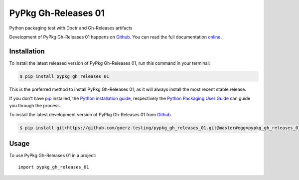 ====================
PyPkg Gh-Releases 01
====================

.. image:: https://img.shields.io/badge/github-goerz--testing/pypkg__gh__releases__01-blue.svg
   :alt: Source code on Github
   :target: https://github.com/goerz-testing/pypkg_gh_releases_01

.. image:: https://img.shields.io/badge/docs-doctr-blue.svg
   :alt: Documentation
   :target: https://goerz-testing.github.io/pypkg_gh_releases_01/

.. image:: https://img.shields.io/pypi/v/pypkg_gh_releases_01.svg
   :alt: PyPkg Gh-Releases 01 on the Python Package Index
   :target: https://pypi.python.org/pypi/pypkg_gh_releases_01

.. image:: https://img.shields.io/travis/goerz-testing/pypkg_gh_releases_01.svg
   :alt: Travis Continuous Integration
   :target: https://travis-ci.org/goerz-testing/pypkg_gh_releases_01

.. image:: https://img.shields.io/badge/appveyor-no%20id-red.svg
   :alt: AppVeyor Continuous Integration
   :target: https://ci.appveyor.com/project/goerz-testing/pypkg-gh-releases-01

.. image:: https://img.shields.io/coveralls/github/goerz-testing/pypkg_gh_releases_01/master.svg
   :alt: Coveralls
   :target: https://coveralls.io/github/goerz-testing/pypkg_gh_releases_01?branch=master

.. image:: https://img.shields.io/badge/License-BSD-green.svg
   :alt: BSD License
   :target: https://opensource.org/licenses/BSD-3-Clause

Python packaging test with Doctr and Gh-Releases artifacts

Development of PyPkg Gh-Releases 01 happens on `Github`_.
You can read the full documentation online_.

.. _online: https://goerz-testing.github.io/pypkg_gh_releases_01/


Installation
------------
To install the latest released version of PyPkg Gh-Releases 01, run this command in your terminal:

.. code-block:: console

    $ pip install pypkg_gh_releases_01

This is the preferred method to install PyPkg Gh-Releases 01, as it will always install the most recent stable release.

If you don't have `pip`_ installed, the `Python installation guide`_, respectively the `Python Packaging User Guide`_  can guide
you through the process.

.. _pip: https://pip.pypa.io
.. _Python installation guide: http://docs.python-guide.org/en/latest/starting/installation/
.. _Python Packaging User Guide: https://packaging.python.org/tutorials/installing-packages/


To install the latest development version of PyPkg Gh-Releases 01 from `Github`_.

.. code-block:: console

    $ pip install git+https://github.com/goerz-testing/pypkg_gh_releases_01.git@master#egg=pypkg_gh_releases_01



.. _Github: https://github.com/goerz-testing/pypkg_gh_releases_01

Usage
-----

To use PyPkg Gh-Releases 01 in a project::

    import pypkg_gh_releases_01
